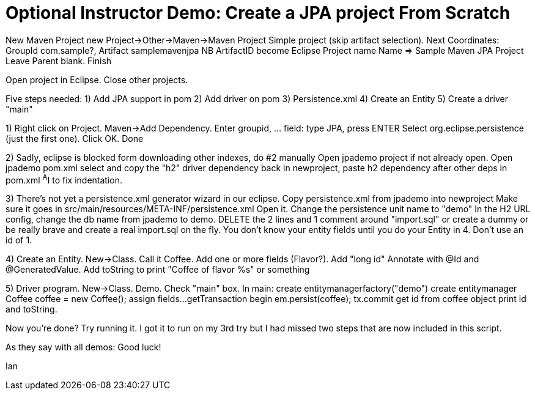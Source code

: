 = Optional Instructor Demo: Create a JPA project From Scratch

New Maven Project
	new Project->Other->Maven->Maven Project
	Simple project (skip artifact selection).
	Next
	Coordinates: GroupId com.sample?, Artifact samplemavenjpa
	NB ArtifactID become Eclipse Project name
	Name => Sample Maven JPA Project
	Leave Parent blank.
	Finish

Open project in Eclipse. Close other projects.

Five steps needed:
	1) Add JPA support in pom
	2) Add driver on pom
	3) Persistence.xml
	4) Create an Entity
	5) Create a driver "main"

1) Right click on Project. Maven->Add Dependency.
	Enter groupid, ... field: type JPA, press ENTER
	Select org.eclipse.persistence (just the first one).
	Click OK.
	Done

2) Sadly, eclipse is blocked form downloading other indexes, do #2 manually
	Open jpademo project if not already open.
	Open jpademo pom.xml
	select and copy the "h2" driver dependency
	back in newproject, paste h2 dependency after other deps in pom.xml
	^A^I to fix indentation.

3) There's not yet a persistence.xml generator wizard in our eclipse.
	Copy persistence.xml from jpademo into newproject
	Make sure it goes in src/main/resources/META-INF/persistence.xml
	Open it.
	Change the persistence unit name to "demo"
	In the H2 URL config, change the db name from jpademo to demo.
	DELETE the 2 lines and 1 comment around "import.sql"
		or create a dummy
		or be really brave and create a real import.sql on the fly.
			You don't know your entity fields until you do your Entity in 4.
			Don't use an id of 1.

4) Create an Entity.
	New->Class. Call it Coffee. Add one or more fields (Flavor?).
	Add "long id"
	Annotate with @Id and @GeneratedValue.
	Add toString to print "Coffee of flavor %s" or something

5) Driver program.
	New->Class. Demo. Check "main" box.
	In main:
		create entitymanagerfactory("demo")
		create entitymanager
		Coffee coffee = new Coffee();
		assign fields...
		getTransaction
		begin
		em.persist(coffee);
		tx.commit
		get id from coffee object
		print id and toString.

Now you're done? Try running it. I got it to run on my 3rd try
but I had missed two steps that are now included in this script.

As they say with all demos: Good luck!

Ian

